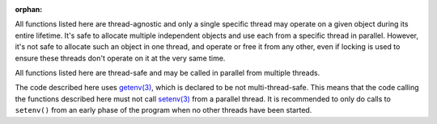 .. SPDX-License-Identifier: LGPL-2.1-or-later

:orphan:

All functions listed here are thread-agnostic and only a single specific thread may operate on a
given object during its entire lifetime. It's safe to allocate multiple independent objects and use each from a
specific thread in parallel. However, it's not safe to allocate such an object in one thread, and operate or free it
from any other, even if locking is used to ensure these threads don't operate on it at the very same time.

All functions listed here are thread-safe and may be called in parallel from multiple threads.

The code described here uses
`getenv(3) <https://man7.org/linux/man-pages/man3/getenv.3.html>`_,
which is declared to be not multi-thread-safe. This means that the code calling the functions described
here must not call
`setenv(3) <https://man7.org/linux/man-pages/man3/setenv.3.html>`_
from a parallel thread. It is recommended to only do calls to ``setenv()``
from an early phase of the program when no other threads have been started.
